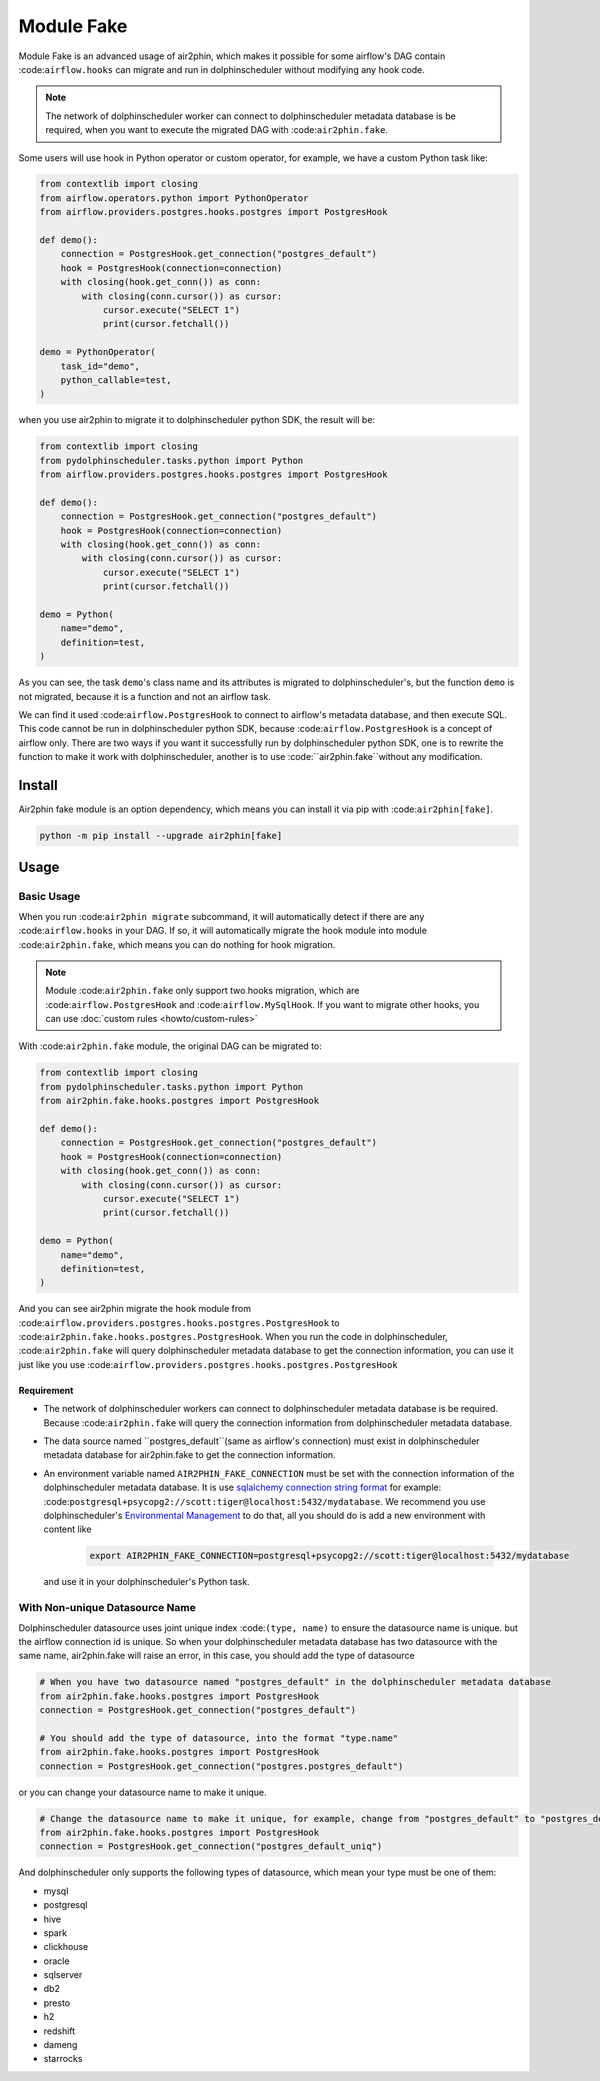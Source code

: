 Module Fake
===========

Module Fake is an advanced usage of air2phin, which makes it possible for some airflow's DAG contain :code:``airflow.hooks``
can migrate and run in dolphinscheduler without modifying any hook code.

.. note::

    The network of dolphinscheduler worker can connect to dolphinscheduler metadata database is be required, when
    you want to execute the migrated DAG with :code:``air2phin.fake``.

Some users will use hook in Python operator or custom operator, for example, we have a custom Python task like:

.. code-block:: python

    from contextlib import closing
    from airflow.operators.python import PythonOperator
    from airflow.providers.postgres.hooks.postgres import PostgresHook

    def demo():
        connection = PostgresHook.get_connection("postgres_default")
        hook = PostgresHook(connection=connection)
        with closing(hook.get_conn()) as conn:
            with closing(conn.cursor()) as cursor:
                cursor.execute("SELECT 1")
                print(cursor.fetchall())

    demo = PythonOperator(
        task_id="demo",
        python_callable=test,
    )

when you use air2phin to migrate it to dolphinscheduler python SDK, the result will be:

.. code-block:: python

    from contextlib import closing
    from pydolphinscheduler.tasks.python import Python
    from airflow.providers.postgres.hooks.postgres import PostgresHook
    
    def demo():
        connection = PostgresHook.get_connection("postgres_default")
        hook = PostgresHook(connection=connection)
        with closing(hook.get_conn()) as conn:
            with closing(conn.cursor()) as cursor:
                cursor.execute("SELECT 1")
                print(cursor.fetchall())
    
    demo = Python(
        name="demo",
        definition=test,
    )

As you can see, the task ``demo``'s class name and its attributes is migrated to dolphinscheduler's, but the function
``demo`` is not migrated, because it is a function and not an airflow task.

We can find it used :code:``airflow.PostgresHook`` to connect to airflow's metadata database, and then execute SQL.
This code cannot be run in dolphinscheduler python SDK, because :code:``airflow.PostgresHook`` is a concept of airflow
only. There are two ways if you want it successfully run by dolphinscheduler python SDK, one is to rewrite the function
to make it work with dolphinscheduler, another is to use :code:``air2phin.fake``without any modification.


Install
-------

Air2phin fake module is an option dependency, which means you can install it via pip with :code:``air2phin[fake]``.

.. code-block:: bash

    python -m pip install --upgrade air2phin[fake]

Usage
-----


Basic Usage
~~~~~~~~~~~

When you run :code:``air2phin migrate`` subcommand, it will automatically detect if there are any :code:``airflow.hooks``
in your DAG. If so, it will automatically migrate the hook module into module :code:``air2phin.fake``, which means
you can do nothing for hook migration.

.. note::

    Module :code:``air2phin.fake`` only support two hooks migration, which are :code:``airflow.PostgresHook``
    and :code:``airflow.MySqlHook``. If you want to migrate other hooks, you can use :doc:`custom rules <howto/custom-rules>`

With :code:``air2phin.fake`` module, the original DAG can be migrated to:

.. code-block:: python

    from contextlib import closing
    from pydolphinscheduler.tasks.python import Python
    from air2phin.fake.hooks.postgres import PostgresHook
    
    def demo():
        connection = PostgresHook.get_connection("postgres_default")
        hook = PostgresHook(connection=connection)
        with closing(hook.get_conn()) as conn:
            with closing(conn.cursor()) as cursor:
                cursor.execute("SELECT 1")
                print(cursor.fetchall())
    
    demo = Python(
        name="demo",
        definition=test,
    )

And you can see air2phin migrate the hook module from :code:``airflow.providers.postgres.hooks.postgres.PostgresHook`` to
:code:``air2phin.fake.hooks.postgres.PostgresHook``. When you run the code in dolphinscheduler, :code:``air2phin.fake`` will
query dolphinscheduler metadata database to get the connection information, you can use it just like you use
:code:``airflow.providers.postgres.hooks.postgres.PostgresHook``

Requirement
^^^^^^^^^^^

- The network of dolphinscheduler workers can connect to dolphinscheduler metadata database is be required. Because
  :code:``air2phin.fake`` will query the connection information from dolphinscheduler metadata database.
- The data source named ``postgres_default``(same as airflow's connection) must exist in dolphinscheduler metadata
  database for air2phin.fake to get the connection information.
- An environment variable named ``AIR2PHIN_FAKE_CONNECTION`` must be set with the connection information of
  the dolphinscheduler metadata database. It is use
  `sqlalchemy connection string format <https://docs.sqlalchemy.org/en/20/core/engines.html#database-urls>`_ 
  for example: :code:``postgresql+psycopg2://scott:tiger@localhost:5432/mydatabase``. We recommend you use
  dolphinscheduler's `Environmental Management <https://dolphinscheduler.apache.org/en-us/docs/3.1.3/guide/security>`_
  to do that, all you should do is add a new environment with content like

    .. code-block:: bash
    
        export AIR2PHIN_FAKE_CONNECTION=postgresql+psycopg2://scott:tiger@localhost:5432/mydatabase

  and use it in your dolphinscheduler's Python task.

With Non-unique Datasource Name 
~~~~~~~~~~~~~~~~~~~~~~~~~~~~~~~

Dolphinscheduler datasource uses joint unique index :code:``(type, name)`` to ensure the datasource name is unique.
but the airflow connection id is unique. So when your dolphinscheduler metadata database has two datasource with the same name,
air2phin.fake will raise an error, in this case, you should add the type of datasource

.. code-block:: python

    # When you have two datasource named "postgres_default" in the dolphinscheduler metadata database
    from air2phin.fake.hooks.postgres import PostgresHook
    connection = PostgresHook.get_connection("postgres_default")
    
    # You should add the type of datasource, into the format "type.name"
    from air2phin.fake.hooks.postgres import PostgresHook
    connection = PostgresHook.get_connection("postgres.postgres_default")

or you can change your datasource name to make it unique.

.. code-block:: python

    # Change the datasource name to make it unique, for example, change from "postgres_default" to "postgres_default_uniq"
    from air2phin.fake.hooks.postgres import PostgresHook
    connection = PostgresHook.get_connection("postgres_default_uniq")

And dolphinscheduler only supports the following types of datasource, which mean your type must be one of them:

- mysql
- postgresql
- hive
- spark
- clickhouse
- oracle
- sqlserver
- db2
- presto
- h2
- redshift
- dameng
- starrocks
